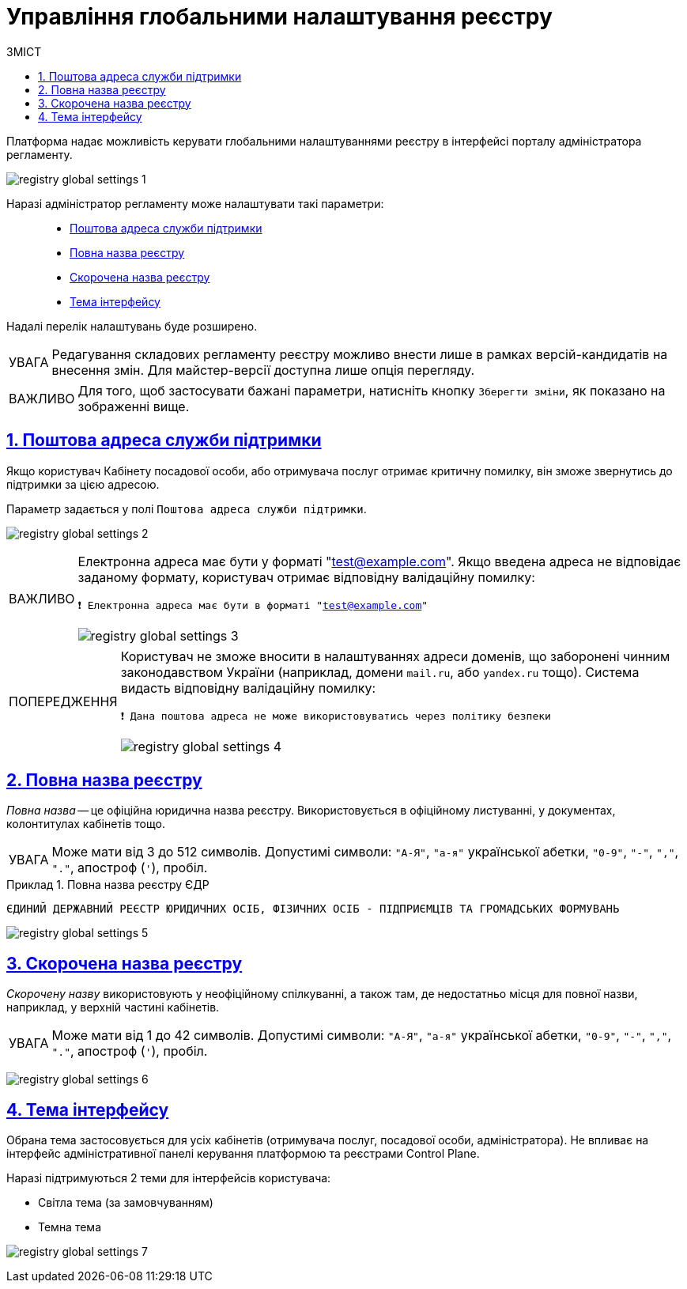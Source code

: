 :toc-title: ЗМІСТ
:toc: auto
:toclevels: 5
:experimental:
:important-caption:     ВАЖЛИВО
:note-caption:          ПРИМІТКА
:tip-caption:           ПІДКАЗКА
:warning-caption:       ПОПЕРЕДЖЕННЯ
:caution-caption:       УВАГА
:example-caption:           Приклад
:figure-caption:            Зображення
:table-caption:             Таблиця
:appendix-caption:          Додаток
:sectnums:
:sectnumlevels: 5
:sectanchors:
:sectlinks:
:partnums:

= Управління глобальними налаштування реєстру

Платформа надає можливість керувати глобальними налаштуваннями реєстру в інтерфейсі порталу адміністратора регламенту.

image:registry-admin/admin-portal/global-settings/registry-global-settings-1.png[]

Наразі адміністратор регламенту може налаштувати такі параметри: ::

* xref:#support-email[Поштова адреса служби підтримки]
* xref:#registry-full-name[Повна назва реєстру]
* xref:#registry-short-name[Скорочена назва реєстру]
* xref:#ui-theme[Тема інтерфейсу]

Надалі перелік налаштувань буде розширено.

CAUTION: Редагування складових регламенту реєстру можливо внести лише в рамках версій-кандидатів на внесення змін. Для майстер-версії доступна лише опція перегляду.

IMPORTANT: Для того, щоб застосувати бажані параметри, натисніть кнопку `Зберегти зміни`, як показано на зображенні вище.

[#support-email]
== Поштова адреса служби підтримки

Якщо користувач Кабінету посадової особи, або отримувача послуг отримає критичну помилку, він зможе звернутись до підтримки за цією адресою.

Параметр задається у полі `Поштова адреса служби підтримки`.

image:registry-admin/admin-portal/global-settings/registry-global-settings-2.png[]

[IMPORTANT]
====
Електронна адреса має бути у форматі "test@example.com". Якщо введена адреса не відповідає заданому формату, користувач отримає відповідну валідаційну помилку:

`❗ Електронна адреса має бути в форматі "test@example.com"`

image:registry-admin/admin-portal/global-settings/registry-global-settings-3.png[]
====

[WARNING]
====
Користувач не зможе вносити в налаштуваннях адреси доменів, що заборонені чинним законодавством України (наприклад, домени `mail.ru`, або `yandex.ru` тощо). Система видасть відповідну валідаційну помилку:

`❗ Дана поштова адреса не може використовуватись через політику безпеки`

image:registry-admin/admin-portal/global-settings/registry-global-settings-4.png[]
====

[#registry-full-name]
== Повна назва реєстру

_Повна назва_ -- це офіційна юридична назва реєстру. Використовується в офіційному листуванні, у документах, колонтитулах кабінетів тощо.

CAUTION: Може мати від 3 до 512 символів. Допустимі символи: `"А-Я"`, `"а-я"` української абетки, `"0-9"`, `"-"`, `","`, `"."`, апостроф (`'`), пробіл.

.Повна назва реєстру ЄДР
====

`ЄДИНИЙ ДЕРЖАВНИЙ РЕЄСТР ЮРИДИЧНИХ ОСІБ, ФІЗИЧНИХ ОСІБ - ПІДПРИЄМЦІВ ТА ГРОМАДСЬКИХ ФОРМУВАНЬ`
====

image:registry-admin/admin-portal/global-settings/registry-global-settings-5.png[]

[#registry-short-name]
== Скорочена назва реєстру

_Скорочену назву_ використовують у неофіційному спілкуванні, а також там, де недостатньо місця для повної назви, наприклад, у верхній частині кабінетів.

CAUTION: Може мати від 1 до 42 символів. Допустимі символи: `"А-Я"`, `"а-я"` української абетки, `"0-9"`, `"-"`, `","`, `"."`, апостроф (`'`), пробіл.

image:registry-admin/admin-portal/global-settings/registry-global-settings-6.png[]

[#ui-theme]
== Тема інтерфейсу

Обрана тема застосовується для усіх кабінетів (отримувача послуг, посадової особи, адміністратора). Не впливає на інтерфейс адміністративної панелі керування платформою та реєстрами Control Plane.

Наразі підтримуються 2 теми для інтерфейсів користувача:

* Світла тема (за замовчуванням)
* Темна тема

image:registry-admin/admin-portal/global-settings/registry-global-settings-7.png[]